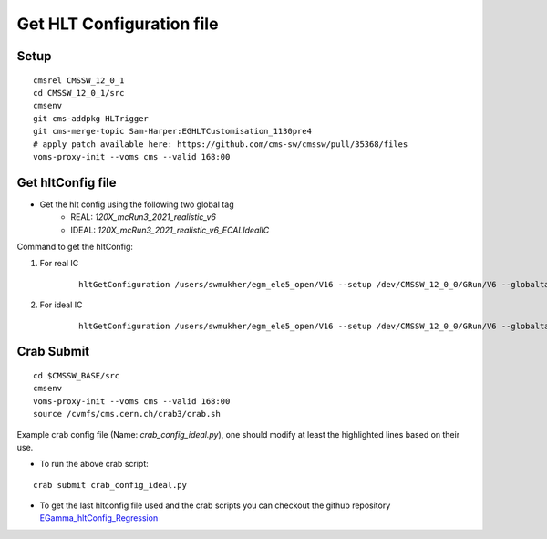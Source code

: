 Get HLT Configuration file
=====================================

Setup
----------

::

    cmsrel CMSSW_12_0_1
    cd CMSSW_12_0_1/src
    cmsenv
    git cms-addpkg HLTrigger
    git cms-merge-topic Sam-Harper:EGHLTCustomisation_1130pre4
    # apply patch available here: https://github.com/cms-sw/cmssw/pull/35368/files
    voms-proxy-init --voms cms --valid 168:00


Get hltConfig file
---------------------

* Get the hlt config using the following two global tag
   * REAL:  `120X_mcRun3_2021_realistic_v6`
   * IDEAL: `120X_mcRun3_2021_realistic_v6_ECALIdealIC`

Command to get the hltConfig:

1. For real IC

    ::

        hltGetConfiguration /users/swmukher/egm_ele5_open/V16 --setup /dev/CMSSW_12_0_0/GRun/V6 --globaltag 120X_mcRun3_2021_realistic_v6 --input root://cms-xrd-global.cern.ch///store/mc/Run3Winter21DRMiniAOD/DoubleElectron_Pt-1To300-gun/GEN-SIM-DIGI-RAW/FlatPU0to80FEVT_112X_mcRun3_2021_realistic_v16-v3/120000/0019ce34-a026-4ec0-83a5-3094586bce59.root --mc --process MYHLT --prescale none --max-events 50 --eras Run3 --output none --customise HLTrigger/Configuration/customizeHLTforEGamma.customiseEGammaMenuDev > hlt_real.py

2. For ideal IC

    ::

        hltGetConfiguration /users/swmukher/egm_ele5_open/V16 --setup /dev/CMSSW_12_0_0/GRun/V6 --globaltag 120X_mcRun3_2021_realistic_v6_ECALIdealIC --input root://cms-xrd-global.cern.ch///store/mc/Run3Winter21DRMiniAOD/DoubleElectron_Pt-1To300-gun/GEN-SIM-DIGI-RAW/FlatPU0to80FEVT_112X_mcRun3_2021_realistic_v16-v3/120000/0019ce34-a026-4ec0-83a5-3094586bce59.root --mc --process MYHLT --prescale none --max-events 50 --eras Run3 --output none --customise HLTrigger/Configuration/customizeHLTforEGamma.customiseEGammaMenuDev  > hlt_ideal.py

Crab Submit
---------------

::

    cd $CMSSW_BASE/src
    cmsenv
    voms-proxy-init --voms cms --valid 168:00
    source /cvmfs/cms.cern.ch/crab3/crab.sh

Example crab config file (Name: `crab_config_ideal.py`), one should modify at least the highlighted lines based on their use.

.. code-block:: python
   :linenos:
   :emphasize-lines: 5-6,12,20,25,27

    from CRABClient.UserUtilities import config
    config = config()

    # config.section_('General')
    config.General.requestName = 'crab_DoubleElectron_Pt1To300_IDEAL'
    config.General.workArea = 'crab_DoubleElectron_Pt1To300_IDEAL'
    config.General.transferOutputs = True
    config.General.transferLogs = True

    # config.section_('JobType')
    config.JobType.pluginName = 'Analysis'
    config.JobType.psetName = 'hlt_ideal.py'
    config.JobType.numCores = 4

    # config.Data.inputDBS = 'phys03'
    config.JobType.allowUndistributedCMSSW = True
    config.JobType.maxMemoryMB = 4000

    # config.JobType.numCores = 8
    config.Data.inputDataset ='/DoubleElectron_Pt-1To300-gun/Run3Winter21DRMiniAOD-FlatPU0to80FEVT_112X_mcRun3_2021_realistic_v16-v3/GEN-SIM-DIGI-RAW'
    # config.Data.splitting = 'Automatic'
    config.Data.splitting = 'FileBased'
    config.Data.unitsPerJob = 10

    config.Data.outLFNDirBase = '/store/group/phys_egamma/Run3Studies/SCRegression/IDEAL_IC'
    config.Data.publication = False
    config.Site.storageSite = 'T2_CH_CERN'


- To run the above crab script:

::

    crab submit crab_config_ideal.py

- To get the last hltconfig file used and the crab scripts you can checkout the github repository `EGamma_hltConfig_Regression <https://github.com/ram1123/EGamma_hltConfig_Regression>`_
